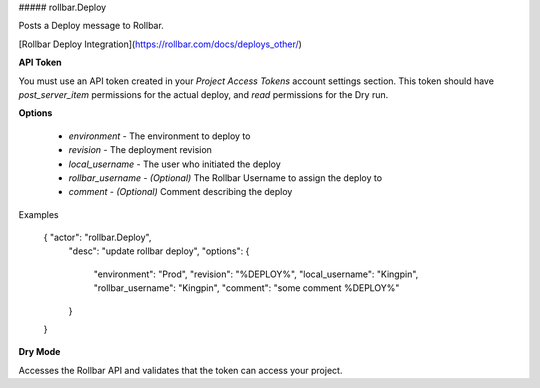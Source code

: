 ##### rollbar.Deploy

Posts a Deploy message to Rollbar.

[Rollbar Deploy Integration](https://rollbar.com/docs/deploys_other/)

**API Token**

You must use an API token created in your *Project Access Tokens* account
settings section. This token should have *post_server_item* permissions for the
actual deploy, and *read* permissions for the Dry run.

**Options**

  * `environment` - The environment to deploy to
  * `revision` - The deployment revision
  * `local_username` - The user who initiated the deploy
  * `rollbar_username` - *(Optional)* The Rollbar Username to assign the deploy to
  * `comment` - *(Optional)* Comment describing the deploy

Examples

    { "actor": "rollbar.Deploy",
      "desc": "update rollbar deploy",
      "options": {
        "environment": "Prod",
        "revision": "%DEPLOY%",
        "local_username": "Kingpin",
        "rollbar_username": "Kingpin",
        "comment": "some comment %DEPLOY%"
      }
    }

**Dry Mode**

Accesses the Rollbar API and validates that the token can access your project.
